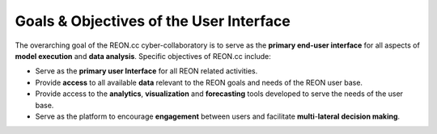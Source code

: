 .. slideconf::
   :autoslides: False

Goals & Objectives of the User Interface
========================================

The overarching goal of the REON.cc cyber-collaboratory is to serve as the **primary end-user interface** for all aspects of **model execution** and **data analysis**. Specific objectives of REON.cc include:
 
-   Serve as the **primary user Interface** for all REON related activities.

-   Provide **access** to all available **data** relevant to the REON goals and
    needs of the REON user base.

-   Provide access to the **analytics**, **visualization** and **forecasting**
    tools developed to serve the needs of the user base.

-   Serve as the platform to encourage **engagement** between users and
    facilitate **multi**-**lateral decision making**.

.. slide:: Goal

   The overarching goal of the REON.cc cyber-collaboratory is to serve as the **primary end-user interface** for all aspects of **model execution** and **data analysis**.
   
.. slide:: Objectives
   :level: 3

   -   Serve as the **primary user Interface** for all REON related activities.

   -   Provide **access** to all available **data** relevant to the REON goals and needs of the REON user base.

   -   Provide access to the **analytics**, **visualization** and **forecasting** tools developed to serve the needs of the user base.

   -   Serve as the platform to encourage **engagement** between users and facilitate **multi**-**lateral decision making**.
